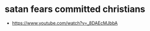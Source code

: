 #+BRAIN_PARENTS: index

* satan fears committed christians
  :PROPERTIES:
  :ID:       6061f2fb-44c4-4cd5-b740-9e1130f1ed8c
  :END:
  :RESOURCES:
  - [[https://www.youtube.com/watch?v=_8DAEcMJbbA]]
  :END:
